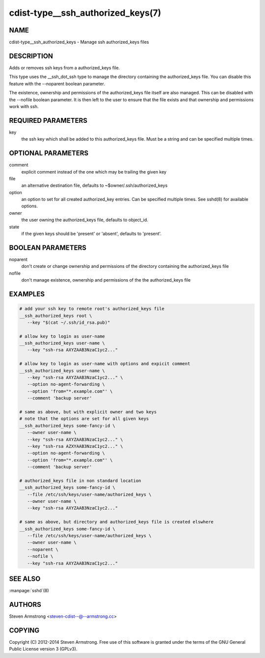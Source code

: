 cdist-type__ssh_authorized_keys(7)
==================================

NAME
----
cdist-type__ssh_authorized_keys - Manage ssh authorized_keys files


DESCRIPTION
-----------
Adds or removes ssh keys from a authorized_keys file.

This type uses the __ssh_dot_ssh type to manage the directory containing
the authorized_keys file. You can disable this feature with the --noparent
boolean parameter.

The existence, ownership and permissions of the authorized_keys file itself are
also managed. This can be disabled with the --nofile boolean parameter. It is
then left to the user to ensure that the file exists and that ownership and
permissions work with ssh.


REQUIRED PARAMETERS
-------------------
key
   the ssh key which shall be added to this authorized_keys file.
   Must be a string and can be specified multiple times.


OPTIONAL PARAMETERS
-------------------
comment
   explicit comment instead of the one which may be trailing the given key

file
   an alternative destination file, defaults to ~$owner/.ssh/authorized_keys

option
   an option to set for all created authorized_key entries.
   Can be specified multiple times.
   See sshd(8) for available options.

owner
   the user owning the authorized_keys file, defaults to object_id.

state
   if the given keys should be 'present' or 'absent', defaults to 'present'.


BOOLEAN PARAMETERS
------------------
noparent
   don't create or change ownership and permissions of the directory containing
   the authorized_keys file

nofile
   don't manage existence, ownership and permissions of the the authorized_keys
   file


EXAMPLES
--------

.. code-block:: sh

    # add your ssh key to remote root's authorized_keys file
    __ssh_authorized_keys root \
       --key "$(cat ~/.ssh/id_rsa.pub)"

    # allow key to login as user-name
    __ssh_authorized_keys user-name \
       --key "ssh-rsa AXYZAAB3NzaC1yc2..."

    # allow key to login as user-name with options and expicit comment
    __ssh_authorized_keys user-name \
       --key "ssh-rsa AXYZAAB3NzaC1yc2..." \
       --option no-agent-forwarding \
       --option 'from="*.example.com"' \
       --comment 'backup server'

    # same as above, but with explicit owner and two keys
    # note that the options are set for all given keys
    __ssh_authorized_keys some-fancy-id \
       --owner user-name \
       --key "ssh-rsa AXYZAAB3NzaC1yc2..." \
       --key "ssh-rsa AZXYAAB3NzaC1yc2..." \
       --option no-agent-forwarding \
       --option 'from="*.example.com"' \
       --comment 'backup server'

    # authorized_keys file in non standard location
    __ssh_authorized_keys some-fancy-id \
       --file /etc/ssh/keys/user-name/authorized_keys \
       --owner user-name \
       --key "ssh-rsa AXYZAAB3NzaC1yc2..."

    # same as above, but directory and authorized_keys file is created elswhere
    __ssh_authorized_keys some-fancy-id \
       --file /etc/ssh/keys/user-name/authorized_keys \
       --owner user-name \
       --noparent \
       --nofile \
       --key "ssh-rsa AXYZAAB3NzaC1yc2..."


SEE ALSO
--------
:manpage:`sshd`\ (8)


AUTHORS
-------
Steven Armstrong <steven-cdist--@--armstrong.cc>


COPYING
-------
Copyright \(C) 2012-2014 Steven Armstrong. Free use of this software is
granted under the terms of the GNU General Public License version 3 (GPLv3).
